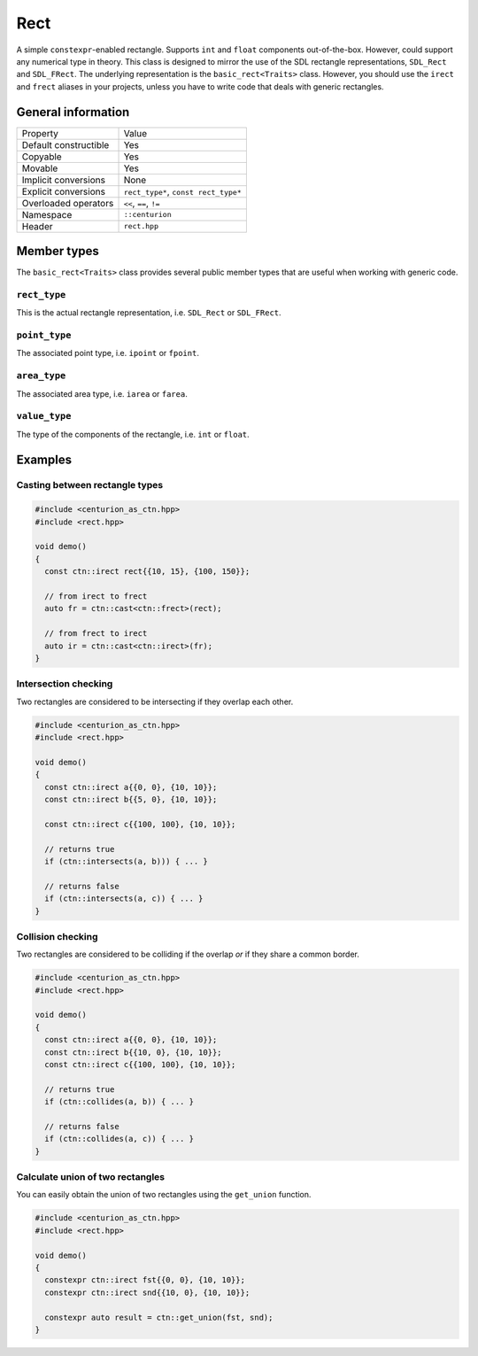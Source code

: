 Rect
====

A simple ``constexpr``-enabled rectangle. Supports ``int`` and ``float`` components
out-of-the-box. However, could support any numerical type in theory. This class is 
designed to mirror the use of the SDL rectangle representations, ``SDL_Rect`` and 
``SDL_FRect``. The underlying representation is the ``basic_rect<Traits>`` class. 
However, you should use the ``irect`` and ``frect`` aliases in your projects, 
unless you have to write code that deals with generic rectangles.

General information
-------------------
======================  =======================================================
  Property               Value
----------------------  -------------------------------------------------------
Default constructible    Yes
Copyable                 Yes
Movable                  Yes
Implicit conversions     None
Explicit conversions     ``rect_type*``, ``const rect_type*``
Overloaded operators     ``<<``, ``==``, ``!=``
Namespace                ``::centurion``
Header                   ``rect.hpp``
======================  =======================================================

Member types
------------
The ``basic_rect<Traits>`` class provides several public member
types that are useful when working with generic code.

``rect_type``
~~~~~~~~~~~~~
This is the actual rectangle representation, i.e. ``SDL_Rect`` or ``SDL_FRect``. 

``point_type``
~~~~~~~~~~~~~~
The associated point type, i.e. ``ipoint`` or ``fpoint``. 

``area_type``
~~~~~~~~~~~~~
The associated area type, i.e. ``iarea`` or ``farea``. 

``value_type``
~~~~~~~~~~~~~~
The type of the components of the rectangle, i.e. ``int`` or ``float``.

Examples
--------

Casting between rectangle types
~~~~~~~~~~~~~~~~~~~~~~~~~~~~~~~

.. code-block:: c++

  #include <centurion_as_ctn.hpp>
  #include <rect.hpp>

  void demo()
  {
    const ctn::irect rect{{10, 15}, {100, 150}};

    // from irect to frect
    auto fr = ctn::cast<ctn::frect>(rect);

    // from frect to irect
    auto ir = ctn::cast<ctn::irect>(fr);
  }

Intersection checking
~~~~~~~~~~~~~~~~~~~~~
Two rectangles are considered to be intersecting if they overlap each other.

.. code-block:: c++

  #include <centurion_as_ctn.hpp>
  #include <rect.hpp>

  void demo()
  {
    const ctn::irect a{{0, 0}, {10, 10}};
    const ctn::irect b{{5, 0}, {10, 10}};

    const ctn::irect c{{100, 100}, {10, 10}};

    // returns true
    if (ctn::intersects(a, b))) { ... }

    // returns false
    if (ctn::intersects(a, c)) { ... }
  }

Collision checking
~~~~~~~~~~~~~~~~~~
Two rectangles are considered to be colliding if the overlap *or* if they share
a common border.

.. code-block:: c++

  #include <centurion_as_ctn.hpp>
  #include <rect.hpp>

  void demo()
  {
    const ctn::irect a{{0, 0}, {10, 10}};
    const ctn::irect b{{10, 0}, {10, 10}};
    const ctn::irect c{{100, 100}, {10, 10}};
  
    // returns true
    if (ctn::collides(a, b)) { ... }

    // returns false
    if (ctn::collides(a, c)) { ... }
  }

Calculate union of two rectangles
~~~~~~~~~~~~~~~~~~~~~~~~~~~~~~~~~
You can easily obtain the union of two rectangles 
using the ``get_union`` function.

.. code-block:: c++

  #include <centurion_as_ctn.hpp>
  #include <rect.hpp>

  void demo()
  {
    constexpr ctn::irect fst{{0, 0}, {10, 10}};
    constexpr ctn::irect snd{{10, 0}, {10, 10}};
  
    constexpr auto result = ctn::get_union(fst, snd);
  }